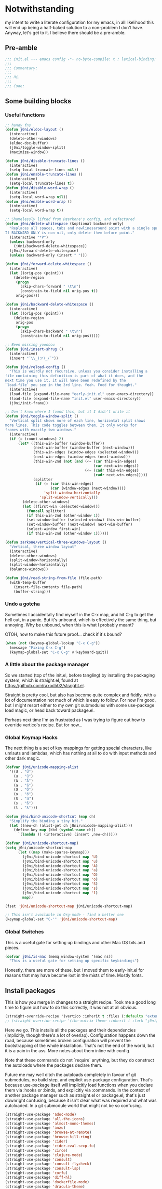* Notwithstanding
my intent to write a literate configuration for my emacs, in all likelihood this will end up being a half-baked solution to a non-problem I don't have. Anyway, let's get to it. I believe there should be a pre-amble.

** Pre-amble

#+begin_src emacs-lisp
;;; init.el --- emacs config -*- no-byte-compile: t ; lexical-binding: t; -*-
;;;
;;; Commentary:
;;;
;;; Hi.
;;;
;;; Code:
#+end_src

** Some building blocks

*** Useful functions

#+begin_src emacs-lisp
;; handy fns
(defun j0ni/eldoc-layout ()
  (interactive)
  (delete-other-windows)
  (eldoc-doc-buffer)
  (j0ni/toggle-window-split)
  (maximize-window))

(defun j0ni/disable-truncate-lines ()
  (interactive)
  (setq-local truncate-lines nil))
(defun j0ni/enable-truncate-lines ()
  (interactive)
  (setq-local truncate-lines t))
(defun j0ni/disable-word-wrap ()
  (interactive)
  (setq-local word-wrap nil))
(defun j0ni/enable-word-wrap ()
  (interactive)
  (setq-local word-wrap t))

;; Shamelessly lifted from @zarkone's config, and refactored
(defun j0ni/delete-whitespace (&optional backward-only)
  "Replaces all spaces, tabs and newlinesaround point with a single space.
If BACKWARD-ONLY is non-nil, only delete them before point."
  (interactive "*P")
  (unless backward-only
    (j0ni/backward-delete-whitespace))
  (j0ni/forward-delete-whitespace)
  (unless backward-only (insert " ")))

(defun j0ni/forward-delete-whitespace ()
  (interactive)
  (let ((orig-pos (point)))
    (delete-region
     (progn
       (skip-chars-forward " \t\n")
       (constrain-to-field nil orig-pos t))
     orig-pos)))

(defun j0ni/backward-delete-whitespace ()
  (interactive)
  (let ((orig-pos (point)))
    (delete-region
     orig-pos
     (progn
       (skip-chars-backward " \t\n")
       (constrain-to-field nil orig-pos)))))

;; Been missing yooooou
(defun j0ni/insert-shrug ()
  (interactive)
  (insert "¯\\_(ツ)_/¯"))

(defun j0ni/reload-config ()
  "This is weirdly not recursive, unless you consider installing a
file containing this definition is part of what it does, and the
next time you use it, it will have been redefined by the
`load-file` you see in the 3rd line. Yeah. Food for thought."
  (interactive)
  (load-file (expand-file-name "early-init.el" user-emacs-directory))
  (load-file (expand-file-name "init.el" user-emacs-directory))
  (j0ni/init-frame))

;; Don't know where I found this, but it I didn't write it
(defun j0ni/toggle-window-split ()
  "Vertical split shows more of each line, horizontal split shows
more lines. This code toggles between them. It only works for
frames with exactly two windows."
  (interactive)
  (if (= (count-windows) 2)
      (let* ((this-win-buffer (window-buffer))
             (next-win-buffer (window-buffer (next-window)))
             (this-win-edges (window-edges (selected-window)))
             (next-win-edges (window-edges (next-window)))
             (this-win-2nd (not (and (<= (car this-win-edges)
                                         (car next-win-edges))
                                     (<= (cadr this-win-edges)
                                         (cadr next-win-edges)))))
             (splitter
              (if (= (car this-win-edges)
                     (car (window-edges (next-window))))
                  'split-window-horizontally
                'split-window-vertically)))
        (delete-other-windows)
        (let ((first-win (selected-window)))
          (funcall splitter)
          (if this-win-2nd (other-window 1))
          (set-window-buffer (selected-window) this-win-buffer)
          (set-window-buffer (next-window) next-win-buffer)
          (select-window first-win)
          (if this-win-2nd (other-window 1))))))

(defun zarkone/vertical-three-windows-layout ()
  "Vertical, three window layout"
  (interactive)
  (delete-other-windows)
  (split-window-horizontally)
  (split-window-horizontally)
  (balance-windows))

(defun j0ni/read-string-from-file (file-path)
  (with-temp-buffer
    (insert-file-contents file-path)
    (buffer-string)))
#+end_src

*** Undo a gotcha

Sometimes I accidentally find myself in the C-x map, and hit C-g to get the hell out, in a panic. But it's unbound, which is effectively the same thing, but annoying. Why be unbound, when this is what I probably meant?

OTOH, how to make this future proof... check if it's bound?

#+begin_src emacs-lisp
(when (not (keymap-global-lookup "C-x C-g"))
  (message "Fixing C-x C-g")
  (keymap-global-set "C-x C-g" #'keyboard-quit))
#+end_src

*** A little about the package manager

So we started (top of the init.el, before tangling) by installing the packaging system, which is straight.el, found at https://github.com/raxod502/straight.el.

Straight is pretty cool, but also has become quite complex and fiddly, with a lot of documentation not much of which is easy to follow. For now I'm good, but I might resort either to my own git submodules with some use-package load magic, or head back toward package.el.

Perhaps next time I'm as frustrated as I was trying to figure out how to override vertico's recipe. But for now...

*** Global Keymap Hacks

The next thing is a set of key mappings for getting special characters, like umlauts and lambdas, which has nothing at all to do with input methods and other dark magic.

#+begin_src emacs-lisp
(defvar j0ni/unicode-mapping-alist
  '((U . "Ü")
    (u . "ü")
    (A . "Ä")
    (a . "ä")
    (O . "Ö")
    (o . "ö")
    (S . "ẞ")
    (s . "ß")
    (l . "λ")))

(defun j0ni/bind-unicode-shortcut (map ch)
  "Simplify the binding a tiny bit."
  (let ((new-ch (alist-get ch j0ni/unicode-mapping-alist)))
    (define-key map (kbd (symbol-name ch))
      `(lambda () (interactive) (insert ,new-ch)))))

(defvar j0ni/unicode-shortcut-map)
(setq j0ni/unicode-shortcut-map
      (let ((map (make-sparse-keymap)))
        (j0ni/bind-unicode-shortcut map 'U)
        (j0ni/bind-unicode-shortcut map 'u)
        (j0ni/bind-unicode-shortcut map 'A)
        (j0ni/bind-unicode-shortcut map 'a)
        (j0ni/bind-unicode-shortcut map 'O)
        (j0ni/bind-unicode-shortcut map 'o)
        (j0ni/bind-unicode-shortcut map 'S)
        (j0ni/bind-unicode-shortcut map 's)
        (j0ni/bind-unicode-shortcut map 'l)
        map))

(fset 'j0ni/unicode-shortcut-map j0ni/unicode-shortcut-map)

;; This isn't available in Org-mode - find a better one
(keymap-global-set "C-'" 'j0ni/unicode-shortcut-map)
#+end_src

*** Global Switches

This is a useful gate for setting up bindings and other Mac OS bits and pieces.

#+begin_src emacs-lisp
(defvar j0ni/is-mac (memq window-system '(mac ns))
  "This is a useful gate for setting up specific keybindings")
#+end_src

Honestly, there are more of these, but I moved them to early-init.el for reasons that may have become lost in the mists of time. Mostly fonts.

** Install packages

This is how you merge in changes to a straight recipe. Took me a good long time to figure out how to do this correctly, it was not at all obvious.

#+begin_src emacs-lisp
(straight-override-recipe '(vertico :inherit t :files (:defaults "extensions/*.el")))
;; (straight-override-recipe '(the-matrix-theme :inherit t :fork "j0ni/matrix-emacs-theme"))
#+end_src

Here we go. This installs all the packages and their dependencies (implicitly, though there's a lot of overlap). Configuration happens down the road, because sometimes broken configuration will prevent the bootstrapping of the whole installation. That's not the end of the world, but it is a pain in the ass. More notes about them inline with config.

Note that these commands do not `require` anything, but they do construct the autoloads where the packages declare them.

Future me may well ditch the autoloads completely in favour of git submodules, no build step, and explicit use-package configuration. That's because use-package itself will implicitly load functions when you declare them via :hooks or :binds, and explicitly via :commands. In the context of another package manager such as straight.el or package.el, that's just downright confusing, because it isn't clear what was required and what was autoloaded. In a git submodule world that might not be so confusing.

#+begin_src emacs-lisp
(straight-use-package 'adoc-mode)
(straight-use-package 'all-the-icons)
(straight-use-package 'almost-mono-themes)
(straight-use-package 'anzu)
(straight-use-package 'browse-at-remote)
(straight-use-package 'browse-kill-ring)
(straight-use-package 'cider)
(straight-use-package 'cider-eval-sexp-fu)
(straight-use-package 'circe)
(straight-use-package 'clojure-mode)
(straight-use-package 'consult)
(straight-use-package 'consult-flycheck)
(straight-use-package 'consult-lsp)
(straight-use-package 'corfu)
(straight-use-package 'diff-hl)
(straight-use-package 'dockerfile-mode)
(straight-use-package 'dracula-theme)
(straight-use-package 'editorconfig)
(straight-use-package 'elfeed)
(straight-use-package 'erc)
(straight-use-package 'eros)
(straight-use-package 'eval-sexp-fu)
(straight-use-package 'exec-path-from-shell)
(straight-use-package 'expand-region)
(straight-use-package 'fennel-mode)
(straight-use-package 'find-file-in-project)
(straight-use-package 'flycheck)
(straight-use-package 'flycheck-eldev)
(straight-use-package 'geiser)
(straight-use-package 'geiser-chez)
(straight-use-package 'geiser-chicken)
(straight-use-package 'geiser-guile)
(straight-use-package 'ggtags)
(straight-use-package 'git-timemachine)
(straight-use-package 'graphql-mode)
(straight-use-package 'gruvbox-theme)
(straight-use-package 'haskell-mode)
(straight-use-package 'hl-todo)
(straight-use-package 'ibuffer-vc)
(straight-use-package 'idle-highlight)
(straight-use-package 'inf-clojure)
(straight-use-package 'inf-ruby)
(straight-use-package 'json-mode)
(straight-use-package 'lsp-mode)
(straight-use-package 'lsp-ui)
(straight-use-package 'lua-mode)
(straight-use-package 'key-chord)
(straight-use-package 'magit)
(straight-use-package 'marginalia)
(straight-use-package 'markdown-mode)
(straight-use-package 'mct)
(straight-use-package 'minions)
(straight-use-package 'modus-themes)
(straight-use-package 'monroe)
(straight-use-package 'move-text)
(straight-use-package 'olivetti)
(straight-use-package 'orderless)
(straight-use-package 'org-roam)
(straight-use-package 'org-super-agenda)
(straight-use-package 'paredit)
(straight-use-package 'pinentry)
(straight-use-package 'psc-ide)
(straight-use-package 'purescript-mode)
(straight-use-package 'racket-mode)
(straight-use-package 'rainbow-delimiters)
(straight-use-package 'rainbow-mode)
(straight-use-package 'rbenv)
(straight-use-package 'restclient)
(straight-use-package 'ruby-mode)
(straight-use-package 'rust-mode)
(straight-use-package 'rustic)
(straight-use-package 'simple-httpd)
(straight-use-package 'sly)
(straight-use-package 'sly-asdf)
(straight-use-package 'sly-macrostep)
(straight-use-package 'sly-quicklisp)
(straight-use-package 'switch-window)
(straight-use-package 'telega)
(straight-use-package 'the-matrix-theme)
(straight-use-package 'typescript-mode)
(straight-use-package 'undo-fu)
(straight-use-package 'undo-fu-session)
(straight-use-package 'vertico)
(straight-use-package 'volatile-highlights)
(straight-use-package 'web-mode)
(straight-use-package 'which-key)
(straight-use-package 'yaml-mode)
(straight-use-package 'yasnippet)
#+end_src

** Baseline Emacs Configuration

This is where the config starts, and the following are all based on built-in functionality.

I dislike super long lines, but I do not care much for obsolete terminals, so 80 columns is silly.

#+begin_src emacs-lisp
(setq whitespace-line-column 100)
(setq whitespace-style '(face trailing lines-tail tabs))
(add-hook 'prog-mode-hook #'whitespace-mode)
#+end_src

I don't understand why conf mode (ini, toml, etc) doesn't have matched parens, I mean, you don't ever just open a paren in them do you?

#+begin_src emacs-lisp
(add-hook 'conf-mode-hook #'electric-pair-local-mode)
#+end_src

Modern emacs can be built with native just-in-time compilation built in. Straight will kick off AOT compilation of anything that's loaded (or at least I think it's straight), which happens asynchronously via the (native-compile-async) command. I very rarely care to watch that happen, and I *definitely* don't care to have it pop up in a split while emacs is starting up, or indeed any time I open a file with a mode that has yet to be natively compiled.

So, begin suppressive actions:

#+begin_src emacs-lisp
(setq warning-suppress-types '((comp)))
#+end_src

These are mostly settings that emacs considers to be "customizations".

#+begin_src emacs-lisp
(setq epa-pinentry-mode 'loopback)
(setq inhibit-startup-screen t)
(setq auto-revert-verbose t)
(setq vc-follow-symlinks t)
(setq find-file-suppress-same-file-warnings t)
(setq comint-prompt-read-only t)
(setq select-enable-clipboard t)
(setq select-enable-primary t)
(setq uniquify-buffer-name-style 'forward)
(setq save-interprogram-paste-before-kill t)
(setq compilation-always-kill t)
(setq compilation-ask-about-save nil)
(setq apropos-do-all t)
(setq mouse-yank-at-point t)
(setq save-place-file (concat user-emacs-directory ".places"))
(setq backup-directory-alist `(("." . ,(concat user-emacs-directory ".backups"))))
(setq enable-local-variables t) ;; :all
(setq confirm-kill-emacs nil)
(setq sentence-end-double-space nil)
(setq delete-old-versions t)
(setq version-control t)
(setq custom-safe-themes t)
(setq mouse-wheel-progressive-speed t)              ; accelerate scrolling
(setq shr-color-visible-luminance-min 90)
(advice-add #'shr-colorize-region
            :around (defun shr-no-colorise-region (&rest ignore)))

(setq x-use-underline-position-properties t)
(setq x-underline-at-descent-line nil)

;; gotta find the berlin coords
;; 43.67066, -79.30211 - location
;; (setq calendar-longitude 43.67066)
;; (setq calendar-latitude -79.30211)
;; (setq calendar-location-name "Toronto")
#+end_src

Configure keyboard for MacOS. This repurposes:

: ; - alt             -> meta
: ; - right alt       -> same as left (meta)
: ; - left command    -> meta
: ; - right command   -> super
: ; - function key    -> ignore

#+begin_src emacs-lisp
(when j0ni/is-mac
  (setq ns-alternate-modifier 'meta)
  (setq ns-right-alternate-modifier 'left)
  (setq ns-command-modifier 'meta)
  (setq ns-right-command-modifier 'super)
  (setq ns-function-modifier 'none))
#+end_src

Pick a browser based on OS. I recently added the `gnu/linux` clause to try to make more use of eww. It isn't great, but it can be tamed (see shr-color setting above). My only fear is that I'll waste a use-once URL by accident due to some missing functionality. Meh.

#+begin_src emacs-lisp
(setq-default browse-url-browser-function
              (cl-case system-type
                ((darwin macos) 'browse-url-default-macosx-browser)
                ((gnu/linux) 'eww-browse-url)
                (t 'browse-url-default-browser)))
#+end_src

Maybe if I didn't do this, I'd make fewer rash decisions.

#+begin_src emacs-lisp
(defalias 'yes-or-no-p 'y-or-n-p)
#+end_src

I mean, we do live in this world now.

#+begin_src emacs-lisp
(set-language-environment "UTF-8")
(set-terminal-coding-system 'utf-8)
(set-keyboard-coding-system 'utf-8)
(set-buffer-file-coding-system 'utf-8)
(set-file-name-coding-system 'utf-8)
(prefer-coding-system 'utf-8)
#+end_src

Pixel scroll settings are amazing, and even though I've been using emacs build from mainline for ages I totally didn't know about it. Because that's the kind of bleeding edge life I lead. One of pointless risks, taken without regard to any potential benefits or even stopping to see what they might be.

#+begin_src emacs-lisp
(pixel-scroll-precision-mode 1)
#+end_src

Be less of a jerk (sorry everyone around me is now speaking and seeing double entendres, I can't help it).

#+begin_src emacs-lisp
(setq scroll-step 0)
(setq scroll-margin 2)
(setq auto-window-vscroll nil)
;; be sure to set this to 0 in any auto-scrolling buffers
(setq scroll-conservatively 100000)
(setq scroll-preserve-screen-position t)
(setq next-screen-context-lines 3)
#+end_src

Some emacs droppings are more annoying than they are useful. And some things I'm not sure I understand...?

#+begin_src emacs-lisp
(setq create-lockfiles nil)
(setq redisplay-dont-pause t)
(setq disabled-command-function nil)
#+end_src

Ah the alert bell, how irritating are you? But this is a nice alternative, taken directly from the emacs wiki.

#+begin_src emacs-lisp
(defun flash-mode-line ()
  (invert-face 'mode-line)
  (run-with-timer 0.1 nil #'invert-face 'mode-line))

(setq visible-bell nil)
(setq ring-bell-function 'flash-mode-line)
#+end_src

Tabs. Tab should not insert tabs. Tab should indent, and ideally only to the correct location. Fuck Haskell.

Tabs should not be 8 characters wide, but they are, and if you don't let them be, many things will become horrible. Go is horrible, so there is no contradiction there.

We should absolutely not use tabs for indentation though, so make sure we never do.

#+begin_src emacs-lisp
(setq-default indent-tabs-mode nil)
(setq-default tab-width 8)
(setq indent-tabs-mode nil)
(setq require-final-newline t)
#+end_src

This, like pixel scrolling, is something I didn't know I was missing.

#+begin_src emacs-lisp
(delete-selection-mode 1)
#+end_src

More cosmetic tweaks, more agreeable defaults, and some things I don't understand.

#+begin_src emacs-lisp
(setq load-prefer-newer t)
(setq highlight-nonselected-windows nil)
(setq kill-buffer-query-functions nil)
(setq-default cache-long-scans t)
(setq-default word-wrap nil)
(setq-default indicate-buffer-boundaries 'left)
(setq-default fill-column 80)
(setq-default line-spacing 0)
(setq-default truncate-lines t)
(setq resize-mini-windows t)
(setq completion-show-help nil)
#+end_src

I've used projectile for a long time, but it seems like project.el is actually entirely capable of supporting my use cases. So I'm using that now mostly without extra configuration. However the questionnaire I have to peruse and fill out when I pick a project is annoying, and I would like to just go ahead and choose a file.

#+begin_src emacs-lisp
(setq project-switch-commands 'project-find-file)
#+end_src

Because I honestly don't care about anyone else. That's what ?w=1 is for.

#+begin_src emacs-lisp
(add-hook 'before-save-hook #'delete-trailing-whitespace)
#+end_src

Start a few global essentials.

#+begin_src emacs-lisp
(dolist (mode '(electric-indent-mode
                show-paren-mode
                save-place-mode
                size-indication-mode
                global-hl-line-mode
                column-number-mode
                winner-mode
                global-auto-revert-mode))
  (funcall mode 1))
#+end_src

Kill a couple of less essential globals.

#+begin_src emacs-lisp
(blink-cursor-mode -1)
(remove-hook 'minibuffer-setup-hook 'winner-save-unconditionally)
#+end_src

Because sometimes I want to live without consult:

#+begin_src emacs-lisp
(recentf-mode 1)
(keymap-global-set "C-x M-f" #'recentf-open-files)
#+end_src

Dired. I am not really sure that I get it.

#+begin_src emacs-lisp
(put 'dired-find-alternate-file 'disabled nil)

;; always delete and copy recursively
(setq dired-recursive-deletes 'always)
(setq dired-recursive-copies 'always)

;; if there is a dired buffer displayed in the next window, use its
;; current subdir, instead of the current subdir of this dired buffer
(setq dired-dwim-target t)

;; enable some really cool extensions like C-x C-j (dired-jump)
(require 'dired-x)
#+end_src

Proced, which I recently discovered in bbatsov's dotfiles. It's a nice enough process table and editor.

#+begin_src emacs-lisp
(keymap-global-set "C-x P" #'proced)
#+end_src

Some bindings I've come to depend on. I'm genuinely trying to scale down these kinds of customisations where I have probably been stomping on binds I have never ever experienced before.

#+begin_src emacs-lisp
(keymap-set lisp-mode-shared-map "C-c C-k" #'eval-buffer)

(dolist (binding
         '(("C-x C-r" . revert-buffer)
           ("C-x |" . j0ni/toggle-window-split)
           ("C-c ." . j0ni/delete-whitespace)
           ("C-c s" . j0ni/insert-shrug)
           ("C-=" . text-scale-increase)
           ("C--" . text-scale-decrease)))
  (keymap-global-set (car binding) (cdr binding)))
#+end_src

Command history for the minibuffer. Invaluable intell.

#+begin_src emacs-lisp
(setq savehist-save-minibuffer-history t)
(setq history-length 10000)
(setq history-delete-duplicates t)

(savehist-mode 1)
#+end_src

Time and date, and battery, for the modeline.

#+begin_src emacs-lisp
(setq display-time-format "%Y-%m-%d %H:%M")
(setq display-time-24hr-format t)
(setq display-time-day-and-date nil)
(setq display-time-interval 15)
(setq display-time-default-load-average nil)
(setq zoneinfo-style-world-list
      '(("America/Los_Angeles" "San Francisco")
        ("America/New_York" "Toronto")
        ("Europe/London" "London")
        ("Europe/Berlin" "Berlin")
        ("Asia/Hong_Kong" "Hong Kong")
        ("Asia/Tokyo" "Tokyo")))

(display-time-mode 1)
;; (display-battery-mode 1)
#+end_src

A little configuration for xref, which is honesly mostly totally fine.

#+begin_src emacs-lisp
(setq xref-marker-ring-length 64)
(setq xref-show-xrefs-function 'xref--show-xref-buffer) ; default
(setq xref-show-definitions-function 'xref-show-definitions-completing-read)
#+end_src

Eldoc tweaks to make it less intrusive. The first is mostly for eglot which means well, but is kind of janky.

#+begin_src emacs-lisp
;; (setq eldoc-echo-area-use-multiline-p nil)
(setq eldoc-echo-area-prefer-doc-buffer t)
#+end_src

Thats the end of the baseline emacs configuration.

** Completion
This gets a special section for having so much to configure.
*** Minibuffer setup

#+begin_src emacs-lisp
(add-hook 'minibuffer-setup-hook #'cursor-intangible-mode)

(setq minibuffer-completion-confirm 'confirm)
;; [ ... ] instead of (default ...
(setq minibuffer-eldef-shorten-default t)
;; I think this is bad for my impulsive fingers
(setq enable-recursive-minibuffers t)
;; it shouldn't be disallowed
(setq minibuffer-scroll-window t)

;; Do not allow the cursor in the minibuffer prompt
(setq minibuffer-prompt-properties
      '(read-only t cursor-intangible t face minibuffer-prompt))

;; at least show us where we are if we're recursed
(minibuffer-depth-indicate-mode 1)

(minibuffer-electric-default-mode 1)
(file-name-shadow-mode 1)
#+end_src

*** Builtin completion configuration

Not all of this is respected by various different systems I try out and switch between. Worth keeping it all though, so it's there when I inevitably switch to the thing that has it wrong.

#+begin_src emacs-lisp
(setq completion-ignore-case t)
(setq read-file-name-completion-ignore-case t)
(setq read-buffer-completion-ignore-case t)
(setq completion-cycle-threshold 3)
(setq completions-detailed t)
(setq completions-format 'one-column)
(setq completion-show-inline-help nil)

(setq-default tab-always-indent 'complete)
(setq-default tab-first-completion 'word-or-paren-or-punct)
#+end_src

These define the completion algorithms used in general, and in each separate context. The list of overrides is non-exhaustive, and I cannot find any way of figuring out what all the keys should be.

Note that the way this works is, the first of these to return anything is used. So as you narrow, it may fall through the list. For this reason, there's no point in (for example) putting flex at the front, because it will always return a superset of substring. You get the drift. Confusing but a fair bit of control.

Of course, fido-mode completely ignores these settings.

#+begin_src emacs-lisp
;; (setq completion-styles '(basic substring initials partial-completion flex))

;; (setq completion-category-overrides
;;       '((buffer (styles . (basic substring partial-completion)))
;;         (file (styles . (initials basic partial-completion)))
;;         (unicode-name (styles . (basic substring)))
;;         (project-file (styles . (substring partial-completion)))
;;         (xref-location (styles . (substring)))
;;         (info-menu (styles . (basic substring)))
;;         (symbol-help (styles . (basic shorthand substring)))
;;         (consult-line (styles . (basic substring)))))
#+end_src

Using orderless, this all means NOTHING.

#+begin_src emacs-lisp
(setq completion-styles '(basic substring initials flex partial-completion orderless))
(setq completion-category-defaults nil)
(setq completion-category-overrides
      '((buffer (styles . (orderless)))
        (file (styles . (initials partial-completion orderless)))
        (unicode-name (styles . (orderless)))
        (project-file (styles . (orderless)))
        (xref-location (styles . (orderless)))
        (info-menu (styles . (orderless)))
        (symbol-help (styles . (orderless)))
        (consult-line (styles . (orderless)))))
#+end_src

More orderless configuration. From MCT docs, I finally understand why putting orderless at the end of the list of completion-styles works. Basically, hit space and it's the only one that will continue to match.

#+begin_src emacs-lisp
(let ((map minibuffer-local-completion-map))
  (define-key map (kbd "SPC") nil)
  (define-key map (kbd "?") nil))
#+end_src

*** Extra builtins
**** Hippie Expand

#+begin_src emacs-lisp
(require 'hippie-exp)
(setq hippie-expand-try-functions-list
      '(try-expand-dabbrev
        try-expand-dabbrev-all-buffers
        try-expand-dabbrev-from-kill
        try-complete-file-name-partially
        try-complete-file-name
        try-expand-all-abbrevs
        try-expand-list
        try-expand-line
        try-complete-lisp-symbol-partially
        try-complete-lisp-symbol))

;; Swap M-/ and C-M-/
(keymap-global-set "M-/" #'hippie-expand)
(keymap-global-set "s-/" #'hippie-expand)
(keymap-global-set "C-M-/" #'hippie-expand)
#+end_src

**** Abbrev

#+begin_src emacs-lisp
(require 'abbrev)
(setq save-abbrevs 'silently)
(setq-default abbrev-mode t)
#+end_src

*** Vertico
A fast vertical minibuffer manager which mostly plays nice with builtin stuff. Moreso than many - all but MCT, I dare say.

#+begin_src emacs-lisp
;; (setq straight-recipe-overrides nil)
(vertico-mode 1)
;; this
;; (vertico-unobtrusive-mode 1)
;; or this
(vertico-buffer-mode 1)
(setq vertico-buffer-display-action
      '(display-buffer-below-selected
        display-buffer-at-bottom))
;; but not both

(keymap-set vertico-map "RET" #'vertico-directory-enter)
(keymap-set vertico-map "C-j" #'vertico-directory-enter)
(keymap-set vertico-map "DEL" #'vertico-directory-delete-char)
(keymap-set vertico-map "M-DEL" #'vertico-directory-delete-word)
(add-hook 'rfn-eshadow-update-overlay-hook #'vertico-directory-tidy)
#+end_src

*** MCT
This is Prot's close-to-emacs-metal system. I like it, but it isn't quite polished enough. Every so often I give it another shot, and just now it got a release so why the hell not.

#+begin_src emacs-lisp
(require 'mct)

(setq mct-completion-window-size '(15 . 15))
(setq mct-remove-shadowed-file-name t)
(setq mct-hide-completion-mode-line nil)
(setq mct-show-completion-line-numbers nil)
(setq mct-apply-completion-stripes nil)

(setq mct-minimum-input 3)
(setq mct-live-update-delay 0.3)
(setq mct-completions-format 'one-column)

(setq mct-completion-passlist
      '(;; Some commands
        imenu
        Info-goto-node
        Info-index
        Info-menu
        vc-retrieve-tag
        ;; Some completion categories
        project-file
        xref-location
        file
        buffer
        consult-buffer
        consult-location))

;; Alternatively - specify the window placement in more detail
;;
;; (setq mct-display-buffer-action
;;       (quote ((display-buffer-reuse-window
;;                display-buffer-in-side-window)
;;               (side . left)
;;               (slot . 99)
;;               (window-width . 0.3))))

;; (add-hook 'completion-list-mode-hook (lambda () (setq-local global-hl-line-mode nil)))

(dolist (k '("C-j" "RET"))
  (keymap-set mct-minibuffer-completion-list-map k #'mct-complete-and-exit)
  (keymap-set mct-minibuffer-local-completion-map k #'mct-complete-and-exit)
  (keymap-set mct-minibuffer-local-filename-completion-map k #'mct-complete-and-exit))


;; (mct-minibuffer-mode 1)
;; (mct-region-mode 1)
#+end_src

*** Completion in Region

This is a bit previous - I should generalize it and move it up into the consult configuration. But the principle is one I'd like to get used to. Out-of-buffer completion, with the regular completion system, whatever that may be. So we do this:

#+begin_src emacs-lisp
;; (setq completion-in-region-function
;;       (lambda (&rest args)
;;         (apply (if vertico-mode
;;                    #'consult-completion-in-region
;;                  #'completion--in-region)
;;                args)))
#+end_src

Except when it collides with rustic, which I haven't managed to fix up. So try something else.

Corfu. Why this and not company? Better integration, no special independent invocation (completion-at-point does not invoke company, so there are frequent collisions).

#+begin_src emacs-lisp
(require 'corfu)
(corfu-global-mode 1)

(setq corfu-cycle t)                   ;; Enable cycling for `corfu-next/previous'
(setq corfu-auto nil)                  ;; Auto completion
(setq corfu-commit-predicate nil)      ;; Do not commit selected candidates on next input
;; (setq corfu-quit-at-boundary t)     ;; Automatically quit at word boundary
;; (setq corfu-quit-no-match t)        ;; Automatically quit if there is no match
;; (setq corfu-preview-current nil)    ;; Disable current candidate preview
;; (setq corfu-preselect-first nil)    ;; Disable candidate preselection
;; (setq corfu-echo-documentation nil) ;; Disable documentation in the echo area
;; (setq corfu-scroll-margin 5)        ;; Use scroll margin
#+end_src

This is cool, straight from the corfu wiki, it seems to do what I have always expected but never happens.

#+begin_src emacs-lisp
(defun corfu-beginning-of-prompt ()
  "Move to beginning of completion input."
  (interactive)
  (corfu--goto -1)
  (goto-char (car completion-in-region--data)))

(defun corfu-end-of-prompt ()
  "Move to end of completion input."
  (interactive)
  (corfu--goto -1)
  (goto-char (cadr completion-in-region--data)))

(define-key corfu-map [remap move-beginning-of-line] #'corfu-beginning-of-prompt)
(define-key corfu-map [remap move-end-of-line] #'corfu-end-of-prompt)
#+end_src

Another potentially useful hack - move the completion into the minibuffer on demand.

#+begin_src emacs-lisp
(defun corfu-move-to-minibuffer ()
  (interactive)
  (let ((completion-extra-properties corfu--extra)
        completion-cycle-threshold completion-cycling)
    (apply #'consult-completion-in-region completion-in-region--data)))
(keymap-set corfu-map "M-m" #'corfu-move-to-minibuffer)
#+end_src

*** Marginalia

Marginalia adds a bunch of metadata annotations to completions, which are portable across builtin completion functionality as well as things like vertico. Mostly handy info, occasionally just line filler.

#+begin_src
(marginalia-mode 1)
#+end_src

** Package Configuration

*** ibuffer

OK I lied a bit. ibuffer is built-in, but ibuffer-vc is not, and I wanted to keep this all together.

#+begin_src emacs-lisp
;; ibuffer looks much nicer than the default view
(require 'ibuffer)

(setq ibuffer-expert t)
(setq ibuffer-display-summary nil)
(setq ibuffer-use-other-window nil)
(setq ibuffer-show-empty-filter-groups nil)
(setq ibuffer-movement-cycle nil)
(setq ibuffer-default-sorting-mode 'filename/process)
(setq ibuffer-use-header-line t)
(setq ibuffer-default-shrink-to-minimum-size nil)
;; (setq ibuffer-saved-filter-groups nil)
(setq ibuffer-old-time 72)

(keymap-global-set "C-x C-b" #'ibuffer)

(require 'vc)
(require 'ibuffer-vc)

(setq ibuffer-formats
      '((mark modified read-only vc-status-mini
              " " (name 18 18 :left :elide)
              " " (size 9 -1 :right)
              " " (mode 16 16 :left :elide)
              " " (vc-status 16 16 :left)
              " " filename-and-process)
        (mark modified read-only vc-status-mini
              " " (name 18 18 :left :elide)
              " " (size 9 -1 :right)
              " " (mode 16 16 :left :elide)
              " " (vc-status 16 16 :left)
              " " vc-relative-file)))


(defun j0ni/ibuffer-vc-hook ()
  (ibuffer-auto-mode 1)
  (ibuffer-vc-set-filter-groups-by-vc-root)
  (unless (eq ibuffer-sorting-mode 'recency)
    (ibuffer-do-sort-by-recency)))

;; (remove-hook 'ibuffer-hook #'j0ni/ibuffer-vc-hook)
(add-hook 'ibuffer-hook #'j0ni/ibuffer-vc-hook)
#+end_src

*** Key chords

#+begin_src emacs-lisp
(key-chord-mode 1)

(with-eval-after-load 'key-chord
  (key-chord-define-global "df" #'previous-window-any-frame)
  (key-chord-define-global "jk" #'next-window-any-frame)
  (key-chord-define-global ";'" #'j0ni/unicode-shortcut-map)
  (key-chord-define prog-mode-map "[]" #'display-line-numbers-mode))
#+end_src

*** Flymake

Flymake holds the promise of being just enough. But then there's some tunable missing, or something else just rudely installs flycheck and switches it on without asking. So for now, configure it and leave it off.

#+begin_src emacs-lisp
(require 'flymake)
(setq flymake-fringe-indicator-position 'right-fringe)
(setq flymake-no-changes-timeout nil)
(setq flymake-start-on-flymake-mode t)
(setq flymake-start-on-save-buffer t)
;; (add-hook 'prog-mode-hook #'flymake-mode)
#+end_src

*** Flycheck

This is another thing that should have been an improvement to existing emacs.

#+begin_src emacs-lisp
(setq flycheck-indication-mode 'right-fringe)
(setq flycheck-check-syntax-automatically '(save mode-enabled))

(setq flycheck-checker-error-threshold nil)
(setq flycheck-idle-change-delay nil)
(setq flycheck-display-errors-delay nil)
(setq flycheck-idle-buffer-switch-delay nil)

(setq-default flycheck-emacs-lisp-load-path 'inherit)

(setq flycheck-disabled-checkers '(emacs-lisp-checkdoc))
#+end_src

Switch it on.

#+begin_src emacs-lisp
(add-hook 'prog-mode-hook #'flycheck-mode)
(require 'consult-flycheck)
#+end_src

*** Consult

Consult - handy featureful commands, sometimes too noisy

#+begin_src emacs-lisp
(require 'consult)

(consult-customize
 consult-ripgrep consult-git-grep consult-grep consult-theme consult-buffer
 consult-bookmark consult-recent-file consult-xref consult-locate
 consult--source-recent-file consult--source-project-recent-file
 consult--source-bookmark
 :preview-key (kbd "M-.")
 :group nil)

;; default value
(setq consult-async-min-input 3)

;; search map
(dolist (binding '(;; search map
                   ("M-s f" . consult-find)
                   ("M-s F" . consult-locate)
                   ("M-s g" . consult-grep)
                   ("M-s G" . consult-git-grep)
                   ("M-s r" . consult-ripgrep)
                   ("M-s l" . consult-line)
                   ("M-s L" . consult-line-multi)
                   ("M-s m" . consult-multi-occur)
                   ("M-s k" . consult-keep-lines)
                   ("M-s u" . consult-focus-lines)
                   ;; goto map
                   ("M-g e" . consult-compile-error)
                   ("M-g f" . consult-flycheck)
                   ;; ("M-g f" . consult-flymake)
                   ("M-g g" . consult-goto-line)
                   ;; ("M-g M-g" . consult-goto-line)
                   ("M-g o" . consult-org-heading)
                   ("M-g m" . consult-mark)
                   ("M-g k" . consult-global-mark)
                   ("M-g i" . consult-imenu)
                   ("M-g I" . consult-imenu-multi)
                   ("M-s e" . consult-isearch-history)
                   ;; extras, which stomp on command commands
                   ("C-c h" . consult-history)
                   ("C-c m" . consult-mode-command)
                   ("C-c b" . consult-bookmark)
                   ("C-c k" . consult-kmacro)
                   ;; C-x bindings (ctl-x-map)
                   ("C-x M-:" . consult-complex-command)
                   ("C-x b" . consult-buffer)
                   ("C-x 4 b" . consult-buffer-other-window)
                   ("C-x 5 b" . consult-buffer-other-frame)
                   ;; no idea what registers are for, I will read about it :P
                   ("M-#" . consult-register-load)
                   ("M-'" . consult-register-store) ;; orig. abbrev-prefix-mark (unrelated)
                   ("C-M-#" . consult-register)))
  (keymap-global-set (car binding) (cdr binding)))

;; this is better than isearch
(keymap-global-set "C-s" #'consult-line)

(add-hook 'completion-list-mode-hook #'consult-preview-at-point-mode)

;; This adds thin lines, sorting and hides the mode line of the window.
(advice-add #'register-preview :override #'consult-register-window)
;; find the project root
(with-eval-after-load 'project
  (setq consult-project-root-function (lambda () (cdr (project-current)))))
;; when multiple result types are collected in one completion set, hit this key
;; to subset to only those of the type at point.
(setq consult-narrow-key "<")
#+end_src

*** LSP

Language Server Protocol, a Microsoft invention, is providing a common interface for a bunch of languages that are otherwise not so well supported. It's also proving useful in some other well supported modes like clojure and rust.

#+begin_src emacs-lisp
(require 'lsp-mode)
#+end_src

LSP tries to switch on company-mode, and it's fiddly to prevent. This apparently is how you do it (from the corfu github wiki).

#+begin_src emacs-lisp
(setq lsp-completion-provider :none)

(defun j0ni/setup-lsp-completion ()
  (setf (alist-get 'styles (alist-get 'lsp-capf completion-category-defaults))
        '(orderless)))

(add-hook 'lsp-completion-mode-hook #'j0ni/setup-lsp-completion)
#+end_src

Rust setup for lsp, which is honestly the main use case.

#+begin_src emacs-lisp
(setq lsp-keymap-prefix "C-c l")

(setq lsp-rust-server 'rust-analyzer)

(setq lsp-rust-analyzer-cargo-watch-command "clippy")
(setq lsp-rust-clippy-preference "on")

(setq lsp-rust-analyzer-import-merge-behaviour "none")
(setq lsp-rust-analyzer-server-display-inlay-hints t)
(setq lsp-rust-analyzer-display-chaining-hints t)
(setq lsp-rust-analyzer-display-parameter-hints t)
(setq lsp-rust-analyzer-proc-macro-enable t)

(setq lsp-rust-analyzer-import-granularity "item")
#+end_src

Extras, UI stuff that I mostly don't use, and some per-buffer local overrides.

#+begin_src emacs-lisp
(require 'lsp-ui)
(require 'consult-lsp)

;; default is t
(setq lsp-enable-folding nil)
;; default is t
(setq lsp-eldoc-enable-hover t)
;; default is t
(setq lsp-enable-on-type-formatting t)
;; default is t
(setq lsp-before-save-edits nil)
;; default is t
(setq lsp-completion-enable t)
;; default is t
(setq lsp-enable-symbol-highlighting t)

(add-hook 'lsp-mode-hook #'yas-minor-mode)
(add-hook 'lsp-mode-hook #'lsp-ui-mode)
(add-hook 'lsp-managed-mode-hook
          (lambda ()
            ;; turn off idle highlight, let lsp do it...maybe
            (setq-local idle-highlight-timer nil)))
#+end_src

*** Rust
I am loving this language more and more.

Rust mode can do most of the things.

#+begin_src emacs-lisp
(add-hook 'rust-mode-hook #'lsp)
(add-hook 'rust-mode-hook #'electric-pair-local-mode)
#+end_src

Rustic mode is layered on top, but I'm not sure what it brings.

#+begin_src emacs-lisp
(setq rustic-lsp-client 'lsp-mode)
(rustic-flycheck-setup)

(add-hook 'rustic-mode-hook #'rustic-doc-mode)

(setq rustic-spinner-type 'moon)
(setq rustic-format-trigger nil)

(setq rustic-lsp-server 'rust-analyzer)
(setq rustic-lsp-format t)
(setq rustic-test-arguments "-- --nocapture")

;; (rustic-doc-setup)
#+end_src

*** Find File in Project

ffip setup

#+begin_src emacs-lisp
(require 'find-file-in-project)
(setq ffip-use-rust-fd t)
(keymap-global-set "C-c f" #'find-file-in-project-by-selected)
#+end_src

*** IRC - ERC, CIRCE and RCIRC
**** Shared config

#+begin_src emacs-lisp
(defvar j0ni/irc-auth-spec nil)
(defun j0ni/srht-sasl-pass ()
  (funcall (plist-get (car (auth-source-search :host "chat.sr.ht")) :secret)))
#+end_src

**** circe

#+begin_src emacs-lisp
(require 'circe)
(setq circe-network-options
      `(("Sourcehut"
         :host "chat.sr.ht"
         :port 6697
         :use-tls t
         :realname "Joni Void"
         :nick "joni"
         :sasl-username "j0ni"
         :sasl-password ,(j0ni/srht-sasl-pass)
         :user "j0ni@tynan-circe/irc.libera.chat"
         :logging t
         :channels nil)))

(setq circe-fool-list '())
(setq circe-ignore-list '())
(setq circe-chat-buffer-name "{target}")

(setq lui-logging-directory "~/.emacs.d/circe/logs")
(setq lui-fill-type nil)
(setq lui-time-stamp-position 'right-margin)
(add-hook 'lui-mode-hook
          (lambda ()
            (setq-local right-margin-width 7)
            (setq-local truncate-lines nil)))

(defun j0ni/circe ()
  (interactive)
  (circe "Sourcehut"))
#+end_src

**** rcirc

#+begin_src emacs-lisp
(require 'rcirc)
(setq rcirc-debug-flag t)
(setq rcirc-server-alist
      '(("chat.sr.ht"
         :nick "joni"
         :user-name "j0ni@tynan-rcirc"
         :full-name "Joni Voidshrieker"
         :port 6697
         :encryption tls
         :channels nil)))

(setq rcirc-authinfo `(("chat.sr.ht" sasl "joni" ,(j0ni/srht-sasl-pass))))

(defun rcirc-handler-AUTHENTICATE (process _cmd _args _text)
  "Respond to authentication request.
PROCESS is the process object for the current connection."
  (rcirc-send-string
   process
   "AUTHENTICATE"
   (base64-encode-string
    ;; use connection user-name
    (concat "\0" (nth 3 rcirc-connection-info)
            "\0" (rcirc-get-server-password rcirc-server))
    t)))

(defun j0ni/rcirc-remove-suffix (STR)
  "Remove suffixes from STR."
  (save-match-data
    (if (string-match "/[[:alpha:]]+?\\'" str)
        (substring str 0 (match-beginning 0))
      str)))

(setq rcirc-nick-filter #'identity)
(setq rcirc-channel-filter #'identity)
#+end_src

**** erc

ERC, needs a patch for sasl

#+begin_src emacs-lisp
(require 'erc)
(require 'erc-sasl)
(require 'erc-imenu)
(require 'bandali-erc)

(setq erc-format-query-as-channel-p t)
(setq erc-current-nick-highlight-type 'nick)
(setq erc-keywords '())
(setq erc-track-exclude-types '("JOIN" "PART" "QUIT" "NICK" "MODE"))
(setq erc-track-use-faces t)
(setq erc-track-faces-priority-list
      '(erc-current-nick-face erc-keyword-face))
(setq erc-track-priority-faces-only 'all)
(setq erc-email-userid "j0ni@tynan-erc/irc.libera.chat")

(defun j0ni/connect-srht-bouncer ()
  (interactive)
  (erc-tls
   :server "chat.sr.ht"
   :port "6697"
   :nick "j0ni"
   :full-name "Joni"
   :password (j0ni/srht-sasl-pass)))

(defun j0ni/reset-erc-track-mode ()
  "Stole this whole from John Wiegley's dotemacs."
  (interactive)
  (setq erc-modified-channels-alist nil)
  (erc-modified-channels-update)
  (erc-modified-channels-display)
  (force-mode-line-update))
#+end_src

*** Undo-fu

undo-fu, ripped from doom

#+begin_src emacs-lisp
(setq undo-fu-allow-undo-in-region t)
(dolist (binding
         `(("C-_"    . ,#'undo-fu-only-undo)
           ("C-/"    . ,#'undo-fu-only-undo)
           ("C-z"    . ,#'undo-fu-only-undo)
           ("<undo>" . ,#'undo-fu-only-undo)
           ("C-x u"  . ,#'undo-fu-only-undo)
           ("M-_"    . ,#'undo-fu-only-redo)
           ("C-M-z"  . ,#'undo-fu-only-redo)))
  (keymap-global-set (car binding) (cdr binding)))

(global-undo-fu-session-mode 1)
#+end_src

*** exec-path-from-shell

This is a bit clumsy, but it works

#+begin_src emacs-lisp
(defvar j0ni/exec-path-from-shell-completed nil "Stop this happening repeatedly.")
(when (and (not j0ni/exec-path-from-shell-completed)
           (memq window-system '(mac ns x pgtk)))
  (exec-path-from-shell-initialize)
  (exec-path-from-shell-copy-env "SSH_AUTH_SOCK")
  (setq j0ni/exec-path-from-shell-completed t))
#+end_src

*** Highlight TODO Mode

#+begin_src emacs-lisp
(global-hl-todo-mode 1)
#+end_src

*** Volatile Highlights

#+begin_src emacs-lisp
(volatile-highlights-mode 1)
#+end_src

*** Themes!
**** Modus Themes

By Prot the Spectacular.

#+begin_src emacs-lisp
(require 'modus-themes)

(setq modus-themes-bold-constructs t)
(setq modus-themes-italic-constructs nil)
;; (setq modus-themes-syntax '(yellow-comments))
(setq modus-themes-syntax '())
(setq modus-themes-fringes nil)
(setq modus-themes-hl-line '(underline neutral))
(setq modus-themes-completions 'opinionated)
(setq modus-themes-scale-headings t)
(setq modus-themes-mode-line '(accented 5))
(setq modus-themes-paren-match '(intense bold underline))

(modus-themes-load-themes)

;; (load-theme 'modus-operandi t)
(load-theme 'modus-vivendi t)
#+end_src

**** The Matrix

Weirdly, this is speaking to me at the moment.

#+begin_src emacs-lisp
;; (require 'the-matrix-theme)
;; (load-theme 'the-matrix t)
#+end_src

**** Gruvbox

#+begin_src emacs-lisp
;; (load-theme 'gruvbox-dark-hard t)
#+end_src

**** Dracula
#+begin_src emacs-lisp
(require 'dracula-theme)
#+end_src

*** Rainbow Mode

This is for turning the background of all the color strings (e.g. "#ff3700") into the actual color which is IMMENSELY helpful but only when you need it. Otherwise it is awful, and pulls you right out of flow.

#+begin_src emacs-lisp
(keymap-global-set "C-c r" #'rainbow-mode)
#+end_src

*** Rainbow Delimiters Mode

This on the other hand is super useful inside of any lisp code - most of the time themes make good use of it.

#+begin_src emacs-lisp
(add-hook 'paredit-mode-hook #'rainbow-delimiters-mode)
#+end_src

*** Diff Highlight Mode

This provides better functionality than the various git gutters, and also makes use of vc and integrates with magit. What's not to love. Well, the live version can sometimes slow typing responsiveness right down, so leave that switched off.

#+begin_src emacs-lisp
(global-diff-hl-mode 1)
#+end_src

*** Git Time Machine

This can be useful, but not often enough to have a binding.

#+begin_src emacs-lisp
(require 'git-timemachine)
#+end_src

*** Expand Region

Super simple alternative to text objects, that vim users go on about.

#+begin_src emacs-lisp
(keymap-global-set "C-x C-x" #'er/expand-region)
#+end_src

*** Anzu

For counting isearch results - mode-line highlighter.

#+begin_src emacs-lisp
(global-anzu-mode 1)
#+end_src

*** Browse Kill Ring

#+begin_src emacs-lisp
(browse-kill-ring-default-keybindings)
#+end_src

*** Magit

#+begin_src emacs-lisp
(setq magit-diff-refine-hunk t)
(setq magit-bury-buffer-function #'magit-mode-quit-window)

(keymap-global-set "C-x g" #'magit-status)
(keymap-global-set "C-x M-g" #'magit-dispatch-popup)
#+end_src

Diff Highlight Mode loaded when the global mode is enabled above. Magit hopefully won't load until first invoked.

#+begin_src emacs-lisp
(with-eval-after-load 'magit
  (progn
    (add-hook 'magit-pre-refresh-hook #'diff-hl-magit-pre-refresh)
    (add-hook 'magit-post-refresh-hook #'diff-hl-magit-post-refresh)))
#+end_src

*** Idle highlight mode

#+begin_src emacs-lisp
(add-hook 'prog-mode-hook #'idle-highlight)
#+end_src

*** Paredit

Because it may be ass code but it is the best at what it does.

: ;;; Useful knowledge, might deserve some extra binds
:
: ;; C-M-n forward-list Move forward over a parenthetical group
: ;; C-M-p backward-list Move backward over a parenthetical group
: ;; C-M-f forward-sexp Move forward over a balanced expression
: ;; C-M-b backward-sexp Move backward over a balanced expression
: ;; C-M-k kill-sexp Kill balanced expression forward
: ;; C-M-SPC mark-sexp Put the mark at the end of the sexp.

#+begin_src emacs-lisp
;; yer basic lisps
(add-hook 'emacs-lisp-mode-hook #'paredit-mode)
(add-hook 'lisp-mode-hook #'paredit-mode)
(add-hook 'scheme-mode-hook #'paredit-mode)

(with-eval-after-load 'paredit
  (progn
    (keymap-set paredit-mode-map "C-M-s" #'paredit-splice-sexp)
    (keymap-set paredit-mode-map "M-s" nil)))
#+end_src

Other modes are hooked in their own configurations.

*** Scheme

**** Geiser

This is a general purpose slime/sly-ish mode for schemes.

#+begin_src emacs-lisp
(add-hook 'scheme-mode-hook #'geiser-mode)
(add-hook 'geiser-repl-mode-hook #'paredit-mode)

(require 'geiser-chez)
(require 'geiser-chicken)
#+end_src

**** Racket

Racket on the other hand does much better with its own mode and its builtin repl. So we don't hook it for geiser mode, nor do we load the geiser plugin.

#+begin_src emacs-lisp
(add-hook 'racket-mode-hook #'paredit-mode)
#+end_src

*** Which Key

Pop up a minibuffer help window thingy with key binds in it after pausing for a couple seconds post mod prefix.

#+begin_src emacs-lisp
(which-key-mode 1)
#+end_src

*** Window Switcher

Like avy, but a bit smaller? Or something.

#+begin_src emacs-lisp
(require 'switch-window)
(setq switch-window-shortcut-style 'qwerty)
(setq switch-window-shortcut-appearance 'text)
(setq switch-window-auto-resize-window nil)
(setq switch-window-background t)
(setq switch-window-default-window-size 0.8)
(switch-window-mouse-mode 1)
(keymap-global-set "C-x o" #'switch-window)
#+end_src

*** Web mode and webbish stuff

Some of the shit we just have to have, unsightly though it may be.

#+begin_src emacs-lisp
(setq web-mode-markup-indent-offset 2)
(setq web-mode-js-indent-offset 2)
(setq web-mode-script-padding 0)
(setq web-mode-code-indent-offset 2)
(setq web-mode-css-indent-offset 2)
(add-to-list 'auto-mode-alist '("\\.vue\\'" . web-mode))
(add-to-list 'auto-mode-alist '("\\.svelte\\'" . web-mode))
(add-to-list 'auto-mode-alist '("\\.phtml\\'" . web-mode))
(add-to-list 'auto-mode-alist '("\\.erb\\'" . web-mode))
(add-to-list 'auto-mode-alist '("\\.tpl\\.php\\'" . web-mode))
(add-to-list 'auto-mode-alist '("\\.jsp\\'" . web-mode))
(add-to-list 'auto-mode-alist '("\\.as[cp]x\\'" . web-mode))
(add-to-list 'auto-mode-alist '("\\.erb\\'" . web-mode))
(add-to-list 'auto-mode-alist '("\\.rjs\\'" . web-mode))
(add-to-list 'auto-mode-alist '("\\.mustache\\'" . web-mode))
(add-to-list 'auto-mode-alist '("\\.djhtml\\'" . web-mode))
(add-to-list 'auto-mode-alist '("\\.html\\'" . web-mode))
#+end_src

*** ASCII Doc
#+begin_src emacs-lisp
(add-to-list 'auto-mode-alist '("\\.adoc\\'" . adoc-mode))
#+end_src

*** Common Lisp - Sly

For common lisp, this is most likely the successor to slime.

#+begin_src emacs-lisp
(setq sly-default-lisp "sbcl")
(setq inferior-lisp-program "sbcl")
#+end_src

*** Clojure
#+begin_src emacs-lisp
(require 'clojure-mode)

(setq clojure-indent-style 'always-align)
(setq clojure-docstring-fill-column fill-column)
(setq clojure-docstring-fill-prefix-width 2)
(setq clojure-align-forms-automatically t)
(setq clojure-use-metadata-for-privacy t)

;; this is new, and might cause problems - bear in mind
(setq clojure-toplevel-inside-comment-form t)
#+end_src

OK, I recently acquired this knowledge for switching between cider and inf-clojure without having to comment things out and restart, so here are the functions for unplugging whatever is in first.

I should spend some time generalizing this into a toggle.

#+begin_src emacs-lisp
(defun j0ni/unhook-cider ()
  "Use this to unfuck clojure buffers when switching live from
CIDER to inf-clojure."
  (interactive)
  (remove-hook 'clojure-mode-hook #'cider-mode)
  (add-hook 'clojure-mode-hook #'inf-clojure-minor-mode)
  (seq-doseq (buffer (buffer-list))
    (with-current-buffer buffer
      (when (bound-and-true-p cider-mode)
        (cider-mode -1)
        (inf-clojure-minor-mode 1)))))

(defun j0ni/unhook-inf-clojure ()
  "Use this to unfuck clojure buffers when switching live from
inf-clojure to CIDER."
  (interactive)
  (remove-hook 'clojure-mode-hook #'inf-clojure-minor-mode)
  (add-hook 'clojure-mode-hook #'cider-mode)
  (seq-doseq (buffer (buffer-list))
    (with-current-buffer buffer
      (when (bound-and-true-p inf-clojure-minor-mode)
        (inf-clojure-minor-mode -1)
        (cider-mode 1)))))
#+end_src

Some harmless inf-clojure setup

#+begin_src emacs-lisp
(add-hook 'inf-clojure-mode-hook #'turn-on-eldoc-mode)
(add-hook 'inf-clojure-mode-hook #'paredit-mode)
#+end_src

Start off with cider for now.

#+begin_src emacs-lisp
(require 'cider-eval-sexp-fu)
(setq cider-clojure-cli-aliases ":test")
(setq cider-repl-display-help-banner nil)
(setq cider-use-fringe-indicators nil)
(setq cider-jump-to-pop-to-buffer-actions '((display-buffer-reuse-window display-buffer-same-window)))

(dolist (hook '(clojure-mode-hook
                clojurec-mode-hook
                clojurescript-mode-hook
                clojurex-mode-hook))
  (add-hook hook #'cider-mode)
  (add-hook hook #'paredit-mode)
  (add-hook hook #'subword-mode)
  ;; (add-hook hook (lambda () (setq-local lsp-eldoc-enable-hover nil)))
  ;; (add-hook hook #'lsp)
  )

(add-hook 'cider-repl-mode-hook #'subword-mode)
(add-hook 'cider-repl-mode-hook #'paredit-mode)
#+end_src

*** Lua and Fennel

#+begin_src emacs-lisp
(setq monroe-detail-stacktraces t)

(add-hook 'fennel-mode-hook #'monroe-interaction-mode)
(add-hook 'fennel-mode-hook #'paredit-mode)
#+end_src

*** Ruby

#+begin_src emacs-lisp
(add-hook 'ruby-mode-hook #'flycheck-mode)
(setq rbenv-show-active-ruby-in-modeline nil)
(global-rbenv-mode 1)
(add-hook 'ruby-mode-hook #'rbenv-use-corresponding)
#+end_src

*** C/C++

I spent a lot more time on this than I ever spent writing C or C++.

#+begin_src emacs-lisp
(require 'ggtags)
(add-hook 'c-mode-common-hook
          (lambda ()
            (when (derived-mode-p 'c-mode 'c++-mode 'java-mode)
              (setq-local imenu-create-index-function #'ggtags-build-imenu-index)
              (setq-local hippie-expand-try-functions-list
                          (cons 'ggtags-try-complete-tag hippie-expand-try-functions-list))
              (ggtags-mode 1))))

(keymap-set ggtags-mode-map "C-c g s" 'ggtags-find-other-symbol)
(keymap-set ggtags-mode-map "C-c g h" 'ggtags-view-tag-history)
(keymap-set ggtags-mode-map "C-c g r" 'ggtags-find-reference)
(keymap-set ggtags-mode-map "C-c g f" 'ggtags-find-file)
(keymap-set ggtags-mode-map "C-c g c" 'ggtags-create-tags)
(keymap-set ggtags-mode-map "C-c g u" 'ggtags-update-tags)

(keymap-set ggtags-mode-map "M-," 'pop-tag-mark)
#+end_src

*** Markdown

#+begin_src emacs-lisp
(add-hook 'markdown-mode-hook #'visual-line-mode)
#+end_src

*** Purescript

#+begin_src emacs-lisp
(add-hook 'purescript-mode-hook #'turn-on-purescript-indentation)
(add-hook 'purescript-mode-hook #'psc-ide-mode)
#+end_src

*** Typescript

#+begin_src emacs-lisp
(add-hook 'typescript-mode-hook #'lsp)
#+end_src

*** Evaluation overlays

This renders eval results in-buffer at the end of the eval'd expression. Honestly I've forgotten what life was like before this feature.

#+begin_src emacs-lisp
(eros-mode 1)
#+end_src

*** Org Mode

Org was installed and required before tangling this file, but I believe we can spare a duplicate, since it is a caching operation (or it better be).

#+begin_src emacs-lisp
(require 'org)
(require 'org-agenda)
(require 'org-clock)


(keymap-global-set "C-c c" #'org-capture)
(keymap-global-set "C-c a" #'org-agenda)

(setq org-startup-indented t)

;; fix up encryption - not sure I want this
;; (org-crypt-use-before-save-magic)

;; make it short to start with
(setq org-startup-folded t)

;; where things live
(setq org-directory "~/Dropbox/OrgMode/")

;; Set agenda file(s)
(setq org-agenda-files (list (expand-file-name "void.org" org-directory)
                             (expand-file-name "org-roam" org-directory)
                             (expand-file-name "berlin.org" org-directory)
                             (expand-file-name "shrieks.org" org-directory)
                             (expand-file-name "journal.org" org-directory)))
(setq org-agenda-span 14)

;; Since the very beginning I've had this, to address a problem I no longer
;; have: prevent org-mode hijacking arrow keys so I can navigate the buffer
;; using arrow keys. So lets not, and see how it goes.
;; (setq org-replace-disputed-keys t)

;; set our own todo keywords
(setq org-todo-keywords
      '((sequence "TODO(t!)" "WAITING(w!)" "PAUSED(p!)" "|" "DONE(d@)" "ABANDONED(a@)")))

(setq org-tag-persistent-alist
      '((home . ?h)
        (sanity . ?s)
        (rachel . ?r)
        (lauren . ?l)
        (ari . ?a)
        (grace . ?g)
        (family . ?f)
        (self . ?m)))

;; switch quickly
(setq org-use-fast-todo-selection 'expert)
(setq org-priority-default ?C)
(setq org-log-done 'note)
(setq org-log-into-drawer t)
(setq org-special-ctrl-a/e t)
(setq org-special-ctrl-k t)
(setq org-use-speed-commands t)
(setq org-clock-persist t)

;; extra indentation
(setq org-adapt-indentation t)

;; Let's have pretty source code blocks
(setq org-src-preserve-indentation t)

;; This is ignored if `org-src-preserve-indentation` is set
;; (setq org-edit-src-content-indentation 0)

(setq org-src-tab-acts-natively t)
(setq org-src-fontify-natively t)
(setq org-confirm-babel-evaluate nil)
(setq org-default-notes-file (concat org-directory "/void.org"))
(setq org-capture-templates
      `(("j" "Journal" entry (file+olp+datetree ,(concat org-directory "/journal.org"))
         "* %T\n%?\n\n%a")
        ("s" "Shriek" entry (file+headline ,(concat org-directory "/shrieks.org") "Shrieks")
         "* %T\n%?\n")
        ("t" "Task" entry (file+headline ,(concat org-directory "/void.org") "Inbox")
         "* TODO %?\n  %a\n%i")
        ("b" "BP Journal" entry (file+olp+datetree ,(concat org-directory "/bp.org") "Blood Pressure")
         "* %T\n** Systolic: %^{systolic}\n** Diastolic: %^{diastolic}\n** Pulse: %^{pulse}\n** Notes\n%?\n")))

(defun j0ni/org-mode-hook ()
  ;; org exporting stuff
  (require 'ox-publish)
  ;; org-capture - for inserting into date based trees
  (require 'org-datetree)
  ;; needed for structure templates (<s-TAB etc)
  (require 'org-tempo)
  (org-clock-persistence-insinuate)
  (visual-line-mode 1)
  (add-hook 'before-save-hook 'org-update-all-dblocks nil 'local-only))

(add-hook 'org-mode-hook #'j0ni/org-mode-hook)
(add-hook 'org-capture-mode-hook #'j0ni/org-mode-hook)

(require 'org-habit)
#+end_src

**** Org publish configuration

#+begin_src emacs-lisp
(setq org-publish-project-alist
      `(("notwithstanding"
         :base-directory ,user-emacs-directory
         :publishing-directory ,user-emacs-directory
         :publishing-function org-md-publish-to-md)))
#+end_src

**** Super Agenda \o/

#+begin_src emacs-lisp
(setq org-super-agenda-groups '((:auto-dir-name t)))
(add-hook 'org-agenda-mode-hook #'org-super-agenda-mode)
#+end_src

**** Org Roam

#+begin_src emacs-lisp
;; (setq org-roam-v2-ack t)
(setq org-roam-directory (expand-file-name "org-roam" org-directory))

(org-roam-db-autosync-mode 1)
#+end_src

*** ELFeed - RSS Reader

#+begin_src emacs-lisp
(setq elfeed-feeds '("https://pluralistic.net/feed/"
                     "https://theguardian.com/rss"
                     "https://www.space.com/feeds/all"
                     "https://www.sciencedaily.com/rss/all.xml"
                     "https://spectrum.ieee.org/feeds/feed.rss"
                     "https://journals.plos.org/plosbiology/feed/atom"
                     "http://feeds.feedburner.com/pnas/UJrK?format=xml"
                     "https://www.alternet.org/feeds/feed.rss"
                     "https://www.democracynow.org/democracynow.rss"
                     "https://www.anarchistnews.org/rss.xml"
                     "https://www.anarchistfederation.net/feed/"
                     "https://www.no-gods-no-masters.com/blog/rss"
                     "https://taz.de/!p4608;rss/"
                     "https://taz.de/Schwerpunkt-Klimawandel/!t5008262;rss/"
                     "https://berline.rs/feed.xml"))
#+end_src

*** Telega

Because of course Telegram in Emacs, in Russian.

#+begin_src emacs-lisp
(require 'telega)
(add-hook 'telega-chat-mode-hook #'visual-line-mode)
(add-hook 'telega-chat-mode-hook #'telega-mode-line-mode)
(add-hook 'telega-chat-mode-hook #'telega-notifications-mode)

(setq telega-video-player-command
      (concat "kmplayer"
              (when telega-ffplay-media-timestamp
                (format " -ss %f" telega-ffplay-media-timestamp))))
#+end_src

*** Minions

Remove the annoying mode list

#+begin_src emacs-lisp
(minions-mode 1)
(keymap-global-set "C-x C-m" #'minions-minor-modes-menu)
#+end_src

*** Icons

Icons for noisy modes, milk for the morning cake.

#+begin_src emacs-lisp
(eval-when-compile
  '(all-the-icons-install-fonts))
#+end_src

*** Haskell

#+begin_src emacs-lisp
(add-hook 'haskell-mode-hook #'electric-pair-mode)
(add-hook 'haskell-mode-hook #'subword-mode)
(add-hook 'haskell-mode-hook #'interactive-haskell-mode)
(add-hook 'haskell-mode-hook #'haskell-doc-mode)
#+end_src

*** Olivetti Mode

Declutter the screen - good for big screens, laptop doesn't care.

#+begin_src emacs-lisp
(setq olivetti-body-width 120)
#+end_src

*** Move Text

I remember this from Netbeans!

#+begin_src emacs-lisp
(keymap-global-set "M-S-<up>" #'move-text-up)
(keymap-global-set "M-S-<down>" #'move-text-down)
#+end_src

*** Set all the fonts one last time

#+begin_src emacs-lisp
(j0ni/init-frame)
#+end_src

*** Mu 4 Emacs

Mu4e isn't packaged in the usual way, it gets installed as part of the `mu` system package, or I install it from source.

Either way, this is flaky as hell and almost always needs tweaking for a new OS. I should make a more generic function to prioritize possible locations and pick the first it finds. TODO

#+begin_src emacs-lisp
(defvar j0ni/mu4e-path nil "Find a mu4e client to run")

(if j0ni/is-mac
    (setq j0ni/mu4e-path "/usr/local/share/emacs/site-lisp/mu/mu4e")
  (setq j0ni/mu4e-path "/usr/local/share/emacs/site-lisp/mu4e"))
(setq j0ni/mu4e-path "/usr/share/emacs/site-lisp/mu4e")
(add-to-list 'load-path j0ni/mu4e-path)

(require 'mu4e)

(defun j0ni/mu4e-bookmark (sub-maildir days char)
  (list (concat "date:" days "d..now AND (maildir:/" sub-maildir
                "/INBOX OR maildir:/" sub-maildir "/sent-mail) AND NOT flag:trashed")
        (concat "Last " days " days (" sub-maildir ")")
        char))

(setq mu4e-decryption-policy t
      mu4e-update-interval nil
      mu4e-index-update-in-background nil
      mu4e-get-mail-command "true"
      mu4e-hide-index-messages t
      mu4e-confirm-quit nil
      mu4e-use-fancy-chars nil ;; they actually look shit
      mu4e-headers-sort-direction 'ascending
      mu4e-headers-skip-duplicates t
      mu4e-change-filenames-when-moving t
      mu4e-headers-hide-predicate nil
      mu4e-headers-include-related t
      mu4e-split-view nil
      mu4e-headers-fields '((:human-date . 12)
                            (:flags . 6)
                            (:mailing-list . 16)
                            (:from-or-to . 25)
                            (:thread-subject))
      mu4e-compose-complete-only-after "2012-01-01"
      mu4e-compose-signature "In this world / we walk on the roof of hell / gazing at flowers\n    - Kobayashi Issa\n\nhttps://j0ni.ca ~ https://keybase.io/j0ni"
      mu4e-view-show-addresses t
      mm-inline-large-images 'resize
      message-send-mail-function 'smtpmail-send-it
      sendmail-program "/usr/bin/msmtp"
      message-sendmail-f-is-evil t
      message-sendmail-extra-arguments '("--read-envelope-from")
      message-kill-buffer-on-exit t
      mail-user-agent 'mu4e-user-agent
      message-citation-line-function 'message-insert-formatted-citation-line
      message-citation-line-format "On %a, %d %b %Y at %T %z, %f wrote:"
      mu4e-personal-addresses '("j@lollyshouse.ca"
                                "hi@mhcat.ca"
                                "jonathan.irving@gmail.com"
                                "j0ni@fastmail.com"
                                "joni@well.com"
                                "j0ni@protonmail.com"
                                "jon@arity.ca")
      mml-secure-openpgp-signers '("D6346AC6D110409636A0DBF4F7F645B8CE3F8FA3")
      mml-secure-openpgp-sign-with-sender nil
      mu4e-context-policy 'pick-first
      mu4e-contexts
      (list (make-mu4e-context
             :name "Fastmail"
             :enter-func (lambda ()
                           (when (mu4e-running-p)
                             (mu4e-update-mail-and-index nil))
                           (mu4e-message "Switching to Fastmail context"))
             :match-func (lambda (msg)
                           (when msg
                             (string-match-p "^/Fastmail" (mu4e-message-field msg :maildir))))
             :vars `((user-mail-address . "j@lollyshouse.ca")
                     (user-full-name . "Jon Irving")
                     (mu4e-sent-messages-behavior . sent)
                     (mu4e-sent-folder . "/Fastmail/sent-mail")
                     (mu4e-trash-folder . "/Fastmail/trash")
                     (mu4e-drafts-folder . "/Fastmail/drafts")
                     (mu4e-refile-folder . "/Fastmail/all-mail")
                     (mu4e-maildir-shortcuts . (("/Fastmail/INBOX" . ?i)
                                                ("/Fastmail/sent-mail" . ?s)
                                                ("/Fastmail/drafts" . ?d)
                                                ("/Fastmail/trash" . ?t)))
                     (mu4e-bookmarks . ,(list (j0ni/mu4e-bookmark "Fastmail" "7" ?w)
                                              (j0ni/mu4e-bookmark "Fastmail" "30" ?m)))
                     (smtpmail-smtp-user . "j0ni@fastmail.com")
                     (smtpmail-smtp-server . "smtp.fastmail.com")
                     (smtpmail-smtp-service . 587)
                     (smtpmail-stream-type . starttls)))
            (make-mu4e-context
             :name "Well"
             :enter-func (lambda ()
                           (when (mu4e-running-p)
                             (mu4e-update-mail-and-index nil))
                           (mu4e-message "Switching to the Well context"))
             :match-func (lambda (msg)
                           (when msg
                             (string-match-p "^/Well" (mu4e-message-field msg :maildir))))
             :vars `((user-mail-address . "joni@well.com")
                     (user-full-name . "Jon Irving")
                     (mu4e-sent-messages-behavior . sent)
                     (mu4e-sent-folder . "/Well/Sent")
                     (mu4e-trash-folder . "/Well/Trash")
                     (mu4e-drafts-folder . "/Well/Drafts")
                     (mu4e-refile-folder . "/Well/Archive")
                     (mu4e-maildir-shortcuts . (("/Well/INBOX" . ?i)
                                                ("/Well/Sent" . ?s)
                                                ("/Well/Drafts" . ?d)
                                                ("/Well/Trash" . ?t)
                                                ("/Well/Archive" . ?a)))
                     (mu4e-bookmarks . ,(list (j0ni/mu4e-bookmark "Well" "7" ?w)
                                              (j0ni/mu4e-bookmark "Well" "30" ?m)))
                     (smtpmail-smtp-user . "joni")
                     (smtpmail-smtp-server . "iris.well.com")
                     (smtpmail-smtp-service . 587)
                     (smtpmail-stream-type . starttls)))))

(add-hook 'message-mode-hook #'turn-on-auto-fill)
(add-hook 'message-mode-hook #'mml-secure-message-sign-pgpmime)
#+end_src

*** Crypto setup

#+begin_src emacs-lisp
(setq auth-source-debug t)
(epa-file-enable)

(setenv "GPG_AGENT_INFO" nil) ;; use emacs pinentry

(setq epa-pinentry-mode 'loopback)
(setq epg-pinentry-mode 'loopback)

(pinentry-start t) ;; don't complain if its already running
#+end_src

*** Editorconfig
Because I guess it's nice to play well with others. Dang that hurts to write.

But unless you do a thorough job configuring this, it seems to prevent other setup from occurring, which is unacceptable. So not for now.

#+begin_src emacs-lisp
;; (editorconfig-mode 1)
#+end_src

*** Custom file configuration

So this is all done declaratively above using setq. However there is an advantage to using the customization feature when packages declare defcustoms, and that is that there can be callbacks associated with setting a customization. It may be that I go back to a use-package based config, in which case I will switch all the customizations to the :custom keyword settings, which is the best of both worlds.

Or, I might figure out how to manually use the configuration macros - but I suspect they need to occur literally once only, so I'd need a huge form wrapped around all this.

#+begin_src emacs-lisp
(setq custom-file (expand-file-name "custom.el" user-emacs-directory))

(when (file-exists-p custom-file)
  ;; don't (load custom-file)
  (warn "There are customization settings in custom.el - give it a gander"))
#+end_src

** Footnotes

There aren't any footnotes.
